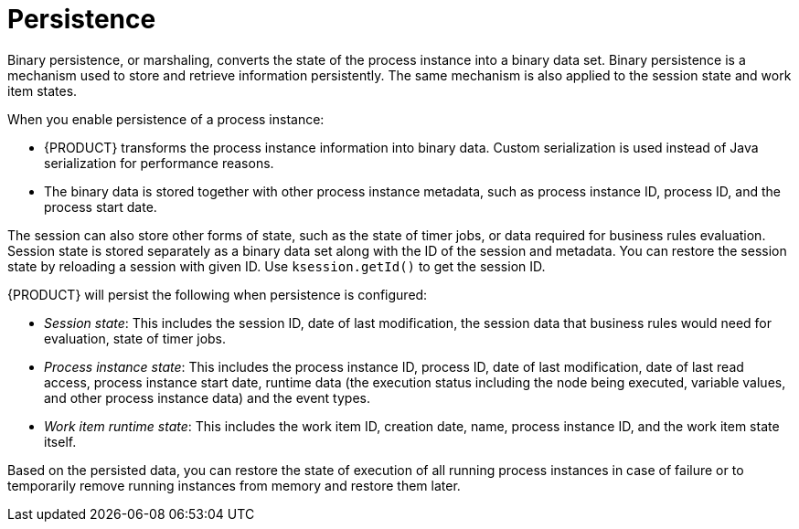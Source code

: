 [id='persistence-con']
= Persistence

Binary persistence, or marshaling, converts the state of the process instance into a binary data set. Binary persistence is a mechanism used to store and retrieve information persistently. The same mechanism is also applied to the session state and work item states.

When you enable persistence of a process instance:

* {PRODUCT} transforms the process instance information into binary data. Custom serialization is used instead of Java serialization for performance reasons.
* The binary data is stored together with other process instance metadata, such as process instance ID, process ID, and the process start date.

The session can also store other forms of state, such as the state of timer jobs, or data required for business rules evaluation. Session state is stored separately as a binary data set along with the ID of the session and metadata. You can restore the session state by reloading a session with given ID. Use `ksession.getId()` to get the session ID.

{PRODUCT} will persist the following when persistence is configured:

* _Session state_: This includes the session ID, date of last modification, the session data that business rules would need for evaluation, state of timer jobs.
* _Process instance state_: This includes the process instance ID, process ID, date of last modification, date of last read access, process instance start date, runtime data (the execution status including the node being executed, variable values, and other process instance data) and the event types.
* _Work item runtime state_: This includes the work item ID, creation date, name, process instance ID, and the work item state itself.

Based on the persisted data, you can restore the state of execution of all running process instances in case of failure or to temporarily remove running instances from memory and restore them later.
